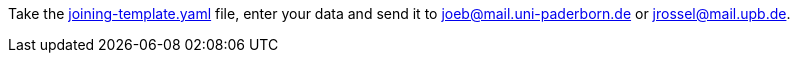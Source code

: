 Take the link:https://gitlab.com/upbhack/documents/blob/master/joining-template.yaml[joining-template.yaml] file, enter your data and send it to joeb@mail.uni-paderborn.de or jrossel@mail.upb.de.